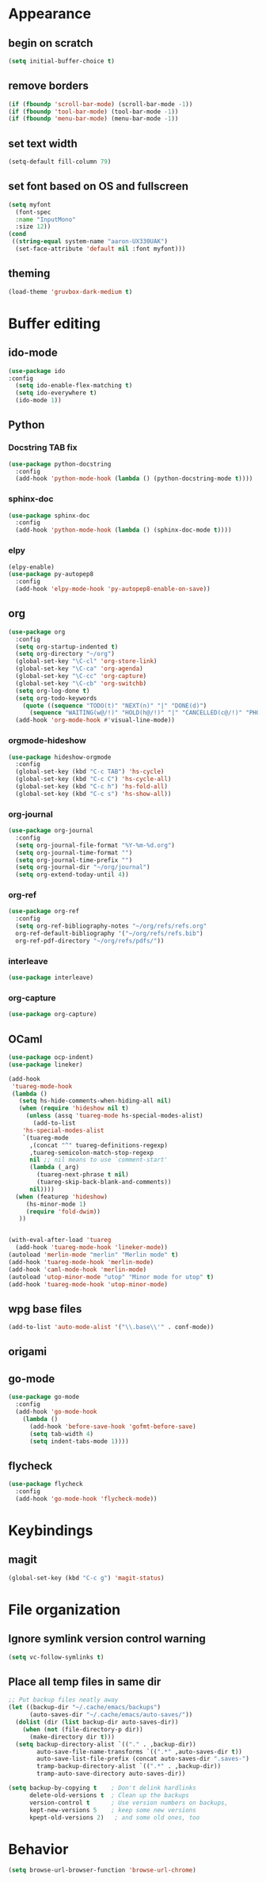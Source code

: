 * Appearance
** begin on *scratch*
#+BEGIN_SRC emacs-lisp
(setq initial-buffer-choice t)
#+END_SRC
** remove borders
#+BEGIN_SRC emacs-lisp
(if (fboundp 'scroll-bar-mode) (scroll-bar-mode -1))
(if (fboundp 'tool-bar-mode) (tool-bar-mode -1))
(if (fboundp 'menu-bar-mode) (menu-bar-mode -1))
#+END_SRC
** set text width
#+BEGIN_SRC emacs-lisp
(setq-default fill-column 79)
#+END_SRC
** set font based on OS and fullscreen
#+BEGIN_SRC emacs-lisp
(setq myfont 
  (font-spec 
  :name "InputMono"
  :size 12))
(cond
 ((string-equal system-name "aaron-UX330UAK")
  (set-face-attribute 'default nil :font myfont)))
#+END_SRC
** theming
#+BEGIN_SRC emacs-lisp
(load-theme 'gruvbox-dark-medium t)
#+END_SRC
* Buffer editing
** ido-mode
#+BEGIN_SRC emacs-lisp
(use-package ido
:config
  (setq ido-enable-flex-matching t)
  (setq ido-everywhere t)
  (ido-mode 1))
#+END_SRC
** Python
*** Docstring TAB fix
#+BEGIN_SRC emacs-lisp
(use-package python-docstring
  :config
  (add-hook 'python-mode-hook (lambda () (python-docstring-mode t))))
#+END_SRC
*** sphinx-doc
#+BEGIN_SRC emacs-lisp
(use-package sphinx-doc
  :config
  (add-hook 'python-mode-hook (lambda () (sphinx-doc-mode t))))
#+END_SRC
*** elpy
#+BEGIN_SRC emacs-lisp
(elpy-enable)
(use-package py-autopep8
  :config
  (add-hook 'elpy-mode-hook 'py-autopep8-enable-on-save))
#+END_SRC
** org
#+BEGIN_SRC emacs-lisp
(use-package org
  :config
  (setq org-startup-indented t)
  (setq org-directory "~/org")
  (global-set-key "\C-cl" 'org-store-link)
  (global-set-key "\C-ca" 'org-agenda)
  (global-set-key "\C-cc" 'org-capture)
  (global-set-key "\C-cb" 'org-switchb)
  (setq org-log-done t)
  (setq org-todo-keywords
    (quote ((sequence "TODO(t)" "NEXT(n)" "|" "DONE(d)")
      (sequence "WAITING(w@/!)" "HOLD(h@/!)" "|" "CANCELLED(c@/!)" "PHONE" "MEETING"))))
  (add-hook 'org-mode-hook #'visual-line-mode))
#+END_SRC
*** orgmode-hideshow
#+BEGIN_SRC emacs-lisp
(use-package hideshow-orgmode
  :config
  (global-set-key (kbd "C-c TAB") 'hs-cycle)
  (global-set-key (kbd "C-c C") 'hs-cycle-all)
  (global-set-key (kbd "C-c h") 'hs-fold-all)
  (global-set-key (kbd "C-c s") 'hs-show-all))
#+END_SRC
*** org-journal
#+BEGIN_SRC emacs-lisp
(use-package org-journal
  :config
  (setq org-journal-file-format "%Y-%m-%d.org")
  (setq org-journal-time-format "")
  (setq org-journal-time-prefix "")
  (setq org-journal-dir "~/org/journal")
  (setq org-extend-today-until 4))
#+END_SRC
*** org-ref
#+BEGIN_SRC emacs-lisp
(use-package org-ref
  :config
  (setq org-ref-bibliography-notes "~/org/refs/refs.org"
  org-ref-default-bibliography '("~/org/refs/refs.bib")
  org-ref-pdf-directory "~/org/refs/pdfs/"))
#+END_SRC
*** interleave
#+BEGIN_SRC emacs-lisp
(use-package interleave)  
#+END_SRC
*** org-capture
#+BEGIN_SRC emacs-lisp
(use-package org-capture)
#+END_SRC
** OCaml
#+BEGIN_SRC emacs-lisp
(use-package ocp-indent)
(use-package lineker)

(add-hook
 'tuareg-mode-hook
 (lambda ()
   (setq hs-hide-comments-when-hiding-all nil)
   (when (require 'hideshow nil t)
     (unless (assq 'tuareg-mode hs-special-modes-alist)
       (add-to-list
    'hs-special-modes-alist
    `(tuareg-mode
      ,(concat "^" tuareg-definitions-regexp)
      ,tuareg-semicolon-match-stop-regexp
      nil ;; nil means to use `comment-start'
      (lambda (_arg)
        (tuareg-next-phrase t nil)
        (tuareg-skip-back-blank-and-comments))
      nil))))
  (when (featurep 'hideshow)
     (hs-minor-mode 1)
     (require 'fold-dwim))
   ))


(with-eval-after-load 'tuareg
  (add-hook 'tuareg-mode-hook 'lineker-mode))
(autoload 'merlin-mode "merlin" "Merlin mode" t)
(add-hook 'tuareg-mode-hook 'merlin-mode)
(add-hook 'caml-mode-hook 'merlin-mode)
(autoload 'utop-minor-mode "utop" "Minor mode for utop" t)
(add-hook 'tuareg-mode-hook 'utop-minor-mode)
#+END_SRC
** wpg base files
#+BEGIN_SRC emacs-lisp
(add-to-list 'auto-mode-alist '("\\.base\\'" . conf-mode))
#+END_SRC
** origami
# placeholder
** go-mode
#+BEGIN_SRC emacs-lisp
(use-package go-mode
  :config
  (add-hook 'go-mode-hook
    (lambda ()
      (add-hook 'before-save-hook 'gofmt-before-save)
      (setq tab-width 4)
      (setq indent-tabs-mode 1))))
#+END_SRC
** flycheck
#+BEGIN_SRC emacs-lisp
(use-package flycheck
  :config
  (add-hook 'go-mode-hook 'flycheck-mode))
#+END_SRC
* Keybindings
** magit
#+BEGIN_SRC emacs-lisp
(global-set-key (kbd "C-c g") 'magit-status)
#+END_SRC
* File organization
** Ignore symlink version control warning
#+BEGIN_SRC emacs-lisp
(setq vc-follow-symlinks t)
#+END_SRC
** Place all temp files in same dir
#+BEGIN_SRC emacs-lisp
;; Put backup files neatly away                                                 
(let ((backup-dir "~/.cache/emacs/backups")
      (auto-saves-dir "~/.cache/emacs/auto-saves/"))
  (dolist (dir (list backup-dir auto-saves-dir))
    (when (not (file-directory-p dir))
      (make-directory dir t)))
  (setq backup-directory-alist `(("." . ,backup-dir))
        auto-save-file-name-transforms `((".*" ,auto-saves-dir t))
        auto-save-list-file-prefix (concat auto-saves-dir ".saves-")
        tramp-backup-directory-alist `((".*" . ,backup-dir))
        tramp-auto-save-directory auto-saves-dir))

(setq backup-by-copying t    ; Don't delink hardlinks                           
      delete-old-versions t  ; Clean up the backups                             
      version-control t      ; Use version numbers on backups,                  
      kept-new-versions 5    ; keep some new versions                           
      kpept-old-versions 2)   ; and some old ones, too  
#+END_SRC
* Behavior
#+BEGIN_SRC emacs-lisp
(setq browse-url-browser-function 'browse-url-chrome)
#+END_SRC
